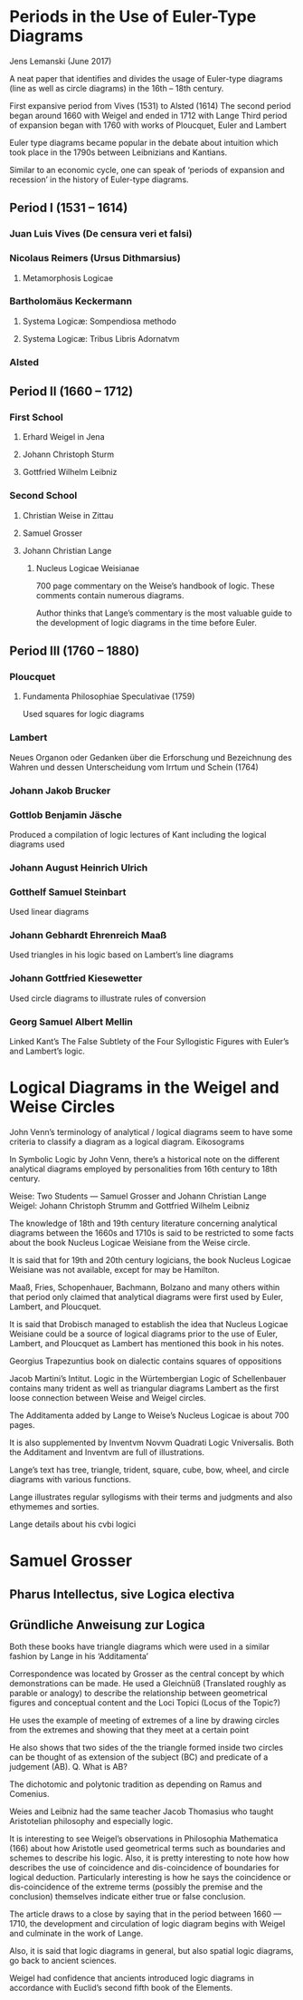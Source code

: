 * Periods in the Use of Euler-Type Diagrams
Jens Lemanski (June 2017)

A neat paper that identifies and divides the usage of Euler-type diagrams (line as well as circle diagrams) in the 16th – 18th century.

First expansive period from Vives (1531) to Alsted (1614)
The second period began around 1660 with Weigel and ended in 1712 with Lange
Third period of expansion began with 1760 with works of Ploucquet, Euler and Lambert

Euler type diagrams became popular in the debate about intuition which took place in the 1790s between Leibnizians and Kantians.

Similar to an economic cycle, one can speak of ‘periods of expansion and recession’ in the history of Euler-type diagrams.

** Period I (1531 – 1614)

*** Juan Luis Vives (De censura veri et falsi)
*** Nicolaus Reimers (Ursus Dithmarsius)
**** Metamorphosis Logicae

*** Bartholomäus Keckermann
**** Systema Logicæ: Sompendiosa methodo
**** Systema Logicæ: Tribus Libris Adornatvm

*** Alsted

** Period II (1660 – 1712)

*** First School
**** Erhard Weigel in Jena
**** Johann Christoph Sturm
**** Gottfried Wilhelm Leibniz

*** Second School
**** Christian Weise in Zittau
**** Samuel Grosser
**** Johann Christian Lange
***** Nucleus Logicae Weisianae
700 page commentary on the Weise’s handbook of logic. These comments contain numerous diagrams.

Author thinks that Lange’s commentary is the most valuable guide to the development of logic diagrams in the time before Euler.

** Period III (1760 – 1880)

*** Ploucquet
**** Fundamenta Philosophiae Speculativae (1759)

Used squares for logic diagrams

*** Lambert
Neues Organon oder Gedanken über die Erforschung und Bezeichnung des Wahren und dessen Unterscheidung vom Irrtum und Schein (1764)

*** Johann Jakob Brucker

*** Gottlob Benjamin Jäsche
Produced a compilation of logic lectures of Kant including the logical diagrams used

*** Johann August Heinrich Ulrich

*** Gotthelf Samuel Steinbart
Used linear diagrams

*** Johann Gebhardt Ehrenreich Maaß
Used triangles in his logic based on Lambert’s line diagrams

*** Johann Gottfried Kiesewetter
Used circle diagrams to illustrate rules of conversion

*** Georg Samuel Albert Mellin
Linked Kant’s The False Subtlety of the Four Syllogistic Figures with Euler’s and Lambert’s logic.

* Logical Diagrams in the Weigel and Weise Circles

John Venn’s terminology of analytical / logical diagrams seem to have some criteria to classify a diagram as a logical diagram.
Eikosograms

In Symbolic Logic by John Venn, there’s a historical note on the different analytical diagrams employed by personalities from 16th century to 18th century.

Weise:
Two Students — Samuel Grosser and Johann Christian Lange
Weigel:
Johann Christoph Strumm and Gottfried Wilhelm Leibniz

The knowledge of 18th and 19th century literature concerning analytical diagrams between the 1660s and 1710s is said to be restricted to some facts about the book Nucleus Logicae Weisiane from the Weise circle.

It is said that for 19th and 20th century logicians, the book Nucleus Logicae Weisiane was not available, except for may be Hamilton.

Maaß, Fries, Schopenhauer, Bachmann, Bolzano and many others within that period only claimed that analytical diagrams were first used by Euler, Lambert, and Ploucquet.

It is said that Drobisch managed to establish the idea that Nucleus Logicae Weisiane could be a source of logical diagrams prior to the use of Euler, Lambert, and Ploucquet as Lambert has mentioned this book in his notes.

Georgius Trapezuntius book on dialectic contains squares of oppositions

Jacob Martini’s Intitut. Logic in the Würtembergian Logic of Schellenbauer contains many trident as well as triangular diagrams
Lambert as the first loose connection between Weise and Weigel circles.

The Additamenta added by Lange to Weise’s Nucleus Logicae is about 700 pages.

It is also supplemented by Inventvm Novvm Quadrati Logic Vniversalis. Both the Additament and Inventvm are full of illustrations.

Lange’s text has tree, triangle, trident, square, cube, bow, wheel, and circle diagrams with various functions.

Lange illustrates regular syllogisms with their terms and judgments and also ethymemes and sorties.

Lange details about his cvbi logici

* Samuel Grosser
** Pharus Intellectus, sive Logica electiva
** Gründliche  Anweisung zur Logica

Both these books have triangle diagrams which were used in a similar fashion by Lange in his ‘Additamenta’

Correspondence was located by Grosser as the central concept by which demonstrations can be made. He used a Gleichnüß (Translated roughly as parable or analogy) to describe the relationship between geometrical figures and conceptual content and the Loci Topici (Locus of the Topic?)

He uses the example of meeting of extremes of a line by drawing circles from the extremes and showing that they meet at a certain point

He also shows that two sides of the the triangle formed inside two circles can be thought of as extension of the subject (BC) and predicate of a judgement (AB).
Q. What is AB?

The dichotomic and polytonic tradition as depending on Ramus and Comenius.

Weies and Leibniz had the same teacher Jacob Thomasius who taught Aristotelian philosophy and especially logic.

It is interesting to see Weigel’s observations in Philosophia Mathematica (166) about how Aristotle used geometrical terms such as boundaries and schemes to describe his logic. Also, it is pretty interesting to note how how describes the use of coincidence and dis-coincidence of boundaries for logical deduction. Particularly interesting is how he says the coincidence or dis-coincidence of the extreme terms (possibly the premise and the conclusion) themselves indicate either true or false conclusion.

The article draws to a close by saying that in the period between 1660 — 1710, the development and circulation of logic diagram begins with Weigel and culminate in the work of Lange.

Also, it is said that logic diagrams in general, but also spatial logic diagrams, go back to ancient sciences.

Weigel had confidence that ancients introduced logic diagrams in accordance with Euclid’s second fifth book of the Elements.
